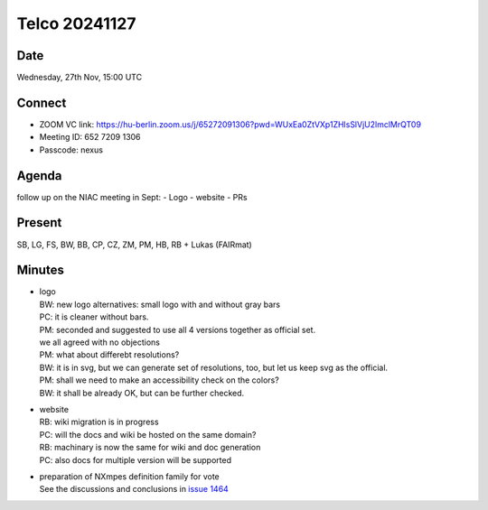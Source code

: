 ==============
Telco 20241127
==============

Date
----

Wednesday, 27th Nov, 15:00 UTC

Connect
-------

-  ZOOM VC link:
   https://hu-berlin.zoom.us/j/65272091306?pwd=WUxEa0ZtVXp1ZHlsSlVjU2lmclMrQT09
-  Meeting ID: 652 7209 1306
-  Passcode: nexus

Agenda
------

follow up on the NIAC meeting in Sept: - Logo - website - PRs

Present
-------

SB, LG, FS, BW, BB, CP, CZ, ZM, PM, HB, RB + Lukas (FAIRmat)

Minutes
-------

-  | logo
   | BW: new logo alternatives: small logo with and without gray bars
   | PC: it is cleaner without bars.
   | PM: seconded and suggested to use all 4 versions together as
     official set.
   | we all agreed with no objections
   | PM: what about differebt resolutions?
   | BW: it is in svg, but we can generate set of resolutions, too, but
     let us keep svg as the official.
   | PM: shall we need to make an accessibility check on the colors?
   | BW: it shall be already OK, but can be further checked.

-  | website
   | RB: wiki migration is in progress
   | PC: will the docs and wiki be hosted on the same domain?
   | RB: machinary is now the same for wiki and doc generation
   | PC: also docs for multiple version will be supported

-  | preparation of NXmpes definition family for vote
   | See the discussions and conclusions in `issue
     1464 <https://github.com/nexusformat/definitions/issues/1464>`__
